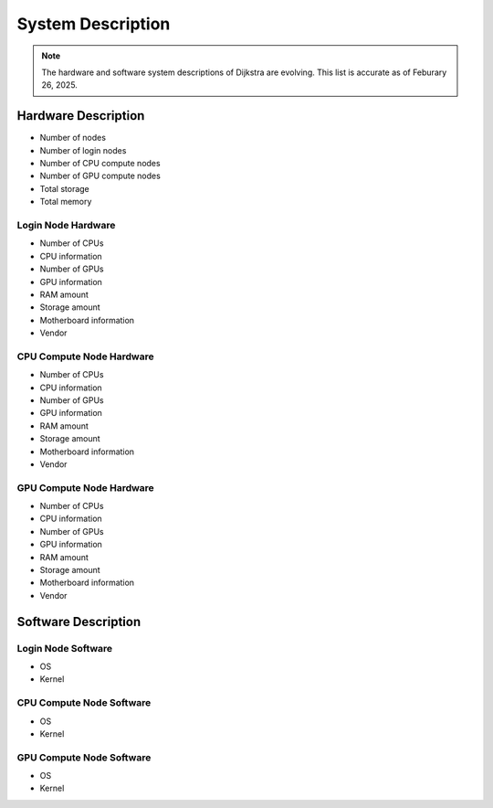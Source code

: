 ####################
 System Description
####################

.. note::

   The hardware and software system descriptions of Dijkstra are
   evolving. This list is accurate as of Feburary 26, 2025.

**********************
 Hardware Description
**********************

-  Number of nodes
-  Number of login nodes
-  Number of CPU compute nodes
-  Number of GPU compute nodes
-  Total storage
-  Total memory

Login Node Hardware
===================

-  Number of CPUs
-  CPU information
-  Number of GPUs
-  GPU information
-  RAM amount
-  Storage amount
-  Motherboard information
-  Vendor

CPU Compute Node Hardware
=========================

-  Number of CPUs
-  CPU information
-  Number of GPUs
-  GPU information
-  RAM amount
-  Storage amount
-  Motherboard information
-  Vendor

GPU Compute Node Hardware
=========================

-  Number of CPUs
-  CPU information
-  Number of GPUs
-  GPU information
-  RAM amount
-  Storage amount
-  Motherboard information
-  Vendor

**********************
 Software Description
**********************

Login Node Software
===================

-  OS
-  Kernel

CPU Compute Node Software
=========================

-  OS
-  Kernel

GPU Compute Node Software
=========================

-  OS
-  Kernel
